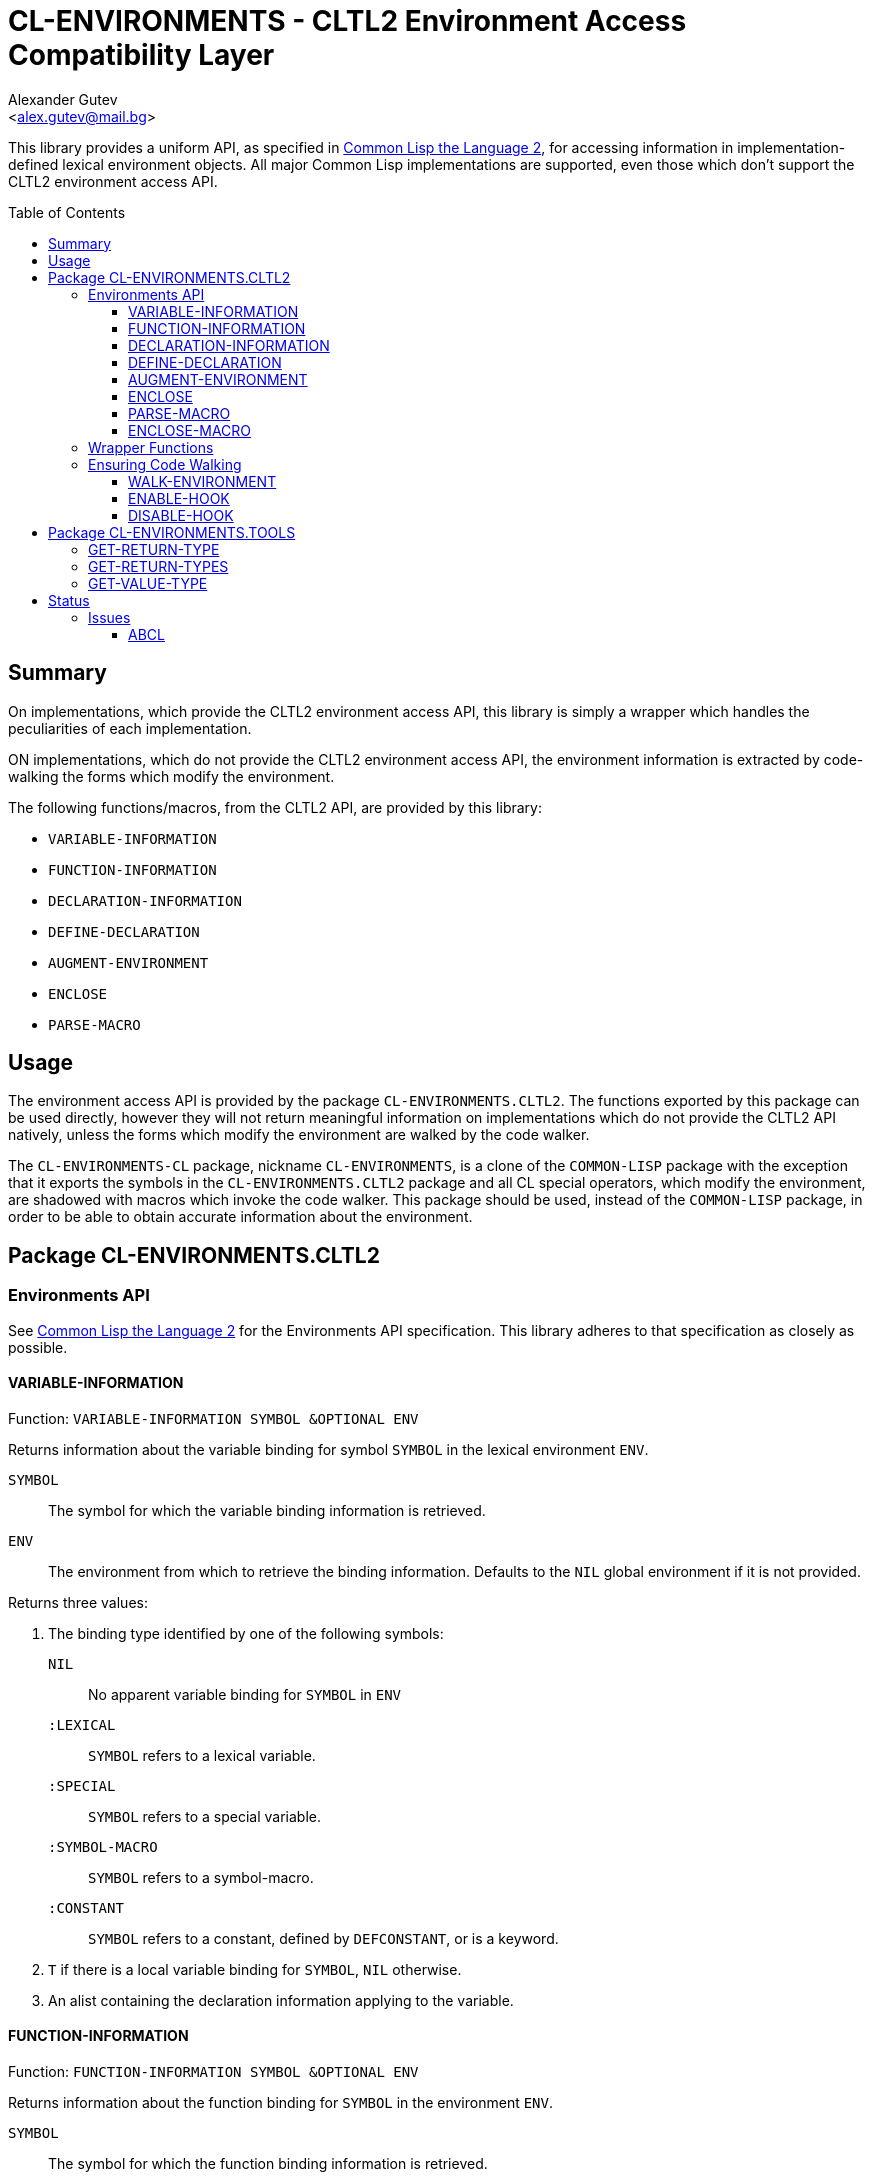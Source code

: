 = CL-ENVIRONMENTS - CLTL2 Environment Access Compatibility Layer =
:AUTHOR: Alexander Gutev
:EMAIL: <alex.gutev@mail.bg>
:toc: preamble
:toclevels: 4
:icons: font
:idprefix:

ifdef::env-github[]
:tip-caption: :bulb:
:note-caption: :information_source:
:caution-caption: :fire:
:important-caption: :exclamation:
:warning-caption: :warning:
endif::[]

This library provides a uniform API, as specified in
https://www.cs.cmu.edu/Groups/AI/html/cltl/clm/node102.html[Common
Lisp the Language 2], for accessing information in
implementation-defined lexical environment objects. All major Common
Lisp implementations are supported, even those which don't support the
CLTL2 environment access API.

== Summary ==

On implementations, which provide the CLTL2 environment access API,
this library is simply a wrapper which handles the peculiarities of
each implementation.

ON implementations, which do not provide the CLTL2 environment access
API, the environment information is extracted by code-walking the
forms which modify the environment.

The following functions/macros, from the CLTL2 API, are provided by
this library:

* `VARIABLE-INFORMATION`
* `FUNCTION-INFORMATION`
* `DECLARATION-INFORMATION`
* `DEFINE-DECLARATION`
* `AUGMENT-ENVIRONMENT`
* `ENCLOSE`
* `PARSE-MACRO`

== Usage ==

The environment access API is provided by the package
`CL-ENVIRONMENTS.CLTL2`. The functions exported by this package can be
used directly, however they will not return meaningful information on
implementations which do not provide the CLTL2 API natively, unless
the forms which modify the environment are walked by the code walker.

The `CL-ENVIRONMENTS-CL` package, nickname `CL-ENVIRONMENTS`, is a
clone of the `COMMON-LISP` package with the exception that it exports
the symbols in the `CL-ENVIRONMENTS.CLTL2` package and all CL special
operators, which modify the environment, are shadowed with macros
which invoke the code walker. This package should be used, instead of
the `COMMON-LISP` package, in order to be able to obtain accurate
information about the environment.

== Package CL-ENVIRONMENTS.CLTL2

=== Environments API ===

See https://www.cs.cmu.edu/Groups/AI/html/cltl/clm/node102.html[Common
Lisp the Language 2] for the Environments API specification. This
library adheres to that specification as closely as possible.

==== VARIABLE-INFORMATION ====

Function: `VARIABLE-INFORMATION SYMBOL &OPTIONAL ENV`

Returns information about the variable binding for symbol `SYMBOL` in
the lexical environment `ENV`.

`SYMBOL`:: The symbol for which the variable binding information is
retrieved.

`ENV`:: The environment from which to retrieve the binding
information. Defaults to the `NIL` global environment if it is not
provided.

Returns three values:

1. The binding type identified by one of the following symbols:
+
--
`NIL`:: No apparent variable binding for `SYMBOL` in `ENV`
`:LEXICAL`:: `SYMBOL` refers to a lexical variable.
`:SPECIAL`:: `SYMBOL` refers to a special variable.
`:SYMBOL-MACRO`:: `SYMBOL` refers to a symbol-macro.
`:CONSTANT`:: `SYMBOL` refers to a constant, defined by `DEFCONSTANT`, or is a keyword.
--


2. `T` if there is a local variable binding for `SYMBOL`, `NIL`
otherwise.

3. An alist containing the declaration information applying to the
variable.

==== FUNCTION-INFORMATION

Function: `FUNCTION-INFORMATION SYMBOL &OPTIONAL ENV`

Returns information about the function binding for `SYMBOL` in the
environment `ENV`.

`SYMBOL`:: The symbol for which the function binding information is
retrieved.

`ENV`:: The environment from which to retrieve the binding
information. Defaults to the global `NIL` environment if it is not
provided.

Returns three values:

1. The binding type identified by one of the following symbols:
+
--
`NIL`:: No apparent function binding for `SYMBOL` in `ENV`.
`:FUNCTION`:: `SYMBOL` refers to a function.
`:MACRO`:: `SYMBOL` refers to a macro.
`:SPECIAL-FORM`:: `SYMBOL` refers to a special operator, which does
not have an associated macro function.
--

2. `T` if there is a local fucntion binding for `SYMBOL`, `NIL`
otherwise.

3.  An alist containing the declaration information applying to the
function.

==== DECLARATION-INFORMATION ====

Function: `DECLARATION-INFORMATION NAME &OPTIONAL ENV`

Returns information about declarations which neither apply to
variables nor functions.

`NAME`:: The declaration name.

`ENV`:: The environment from which to retrieve the declaration
information. Defaults to the global `NIL` environment if it is not
provided.


==== DEFINE-DECLARATION ====

Macro: `DEFINE-DECLARATION NAME (ARG-VAR &OPTIONAL ENV-VAR) &BODY BODY`

Define a handler for a custom (non-standard) declaration.

`NAME`:: The name of the declaration for which to define a handler.
+
--
IMPORTANT: The name should not be the same as a standard CL
declaration, nor an implementation-specific declaration.
--

`ARG-VAR`:: The name of the variable to which, the argument list of
the declaration (the `CDR` of the declaration expression
`(NAME . ARGS)`) is bound.

`ENV-VAR`:: The name of the variable to which the lexical environment,
in which the declaration occurs, is bound.

`BODY`:: The forms comprising the body of the declaration handler
function, in an implicit `PROGN`.

The declaration handler function should return two values:

1. A keyword identifying what the declaration applies to:
+
--
`:VARIABLE`:: The declaration applies to variable bindings.
`:FUNCTION`:: The declaration applies to function bindings.
`:DECLARE`:: The declaration neither applies to variable nor function bindings.
--

2. The declaration information which should be added to the environment.
+
--
If the first value is either `:VARIABLE` or `:FUNCTION`, the second
value should be a list where each element is of the form `(SYMBOL KEY
VALUE)` where `SYMBOL` is the `SYMBOL` naming the binding to which the
declaration applies. The `CONS` `(KEY . VALUE)` will be included in
the alist returned by `VARIABLE-INFORMATION`/`FUNCTION-INFORMATION`
for the symbol `SYMBOL`.

If the first value is `:DECLARE` the second value should be a `CONS` of
the form `(KEY . VALUE)`. `VALUE` will be returned by
`DECLARATION-INFORMATION` for the declaration named `KEY`.
--

==== AUGMENT-ENVIRONMENT ====

Function: `AUGMENT-ENVIRONMENT ENV &KEY :VARIABLE :SYMBOL-MACRO :FUNCTION :MACRO :DECLARE`

Create a new environment by augmenting an existing environment with
new information.

`ENV`:: The existing environment to augment.

`VARIABLE`:: List of symbols which will be bound as variables in the
new environment.

`SYMBOL-MACRO`:: List of symbol-macro definitions, that will be
present in the new environment, each of the form `(NAME EXPANSION)`.

`FUNCTION`:: List of symbols which will be bound as functions in the
new environment.

`MACRO`:: List of macro definitions, that will be present in the new
environment. Each item of this list should be of the form `(NAME
MACRO-FUNCTION)` where `MACRO-FUNCTION` is a function of two
arguments, the entire macro form and the implementation specific
lexical environment in which the macro is expanded.
+
--
TIP: A macro definition form can be converted to a function using the
`ENCLOSE-MACRO` function.
--

`DECLARE`:: List of declaration specifiers, as if by
`DECLARE`. Information about these declarations will be included in
the environment and can be retrieved using `VARIABLE-INFORMATION`,
`FUNCTION-INFORMATION` and `DECLARATION-INFORMATION`.

Returns a new environment object.

IMPORTANT: For this function to work correctly across all
implementations, it must be able to extract information about the
local bindings in the environment `ENV`. This means that on
implementations which do not support the CLTL2 API, all local binding
forms in ENV must have been walked by the code walker.

CAUTION: If this function is not provided natively by the
implementation, the object returned is not a native environment object
and is thus not suitable to be passed to built-in functions which take
such an argument. The `CL-ENVIRONMENTS-CL` package provides shadowed
definitions of all functions in the `COMMON-LISP` package, that accept
an environment parameter, which can be used with either a native
environment or an environment returned by `AUGMENT-ENVIRONMENT`.


==== ENCLOSE ====

Function: `ENCLOSE LAMBDA-EXPRESSION &OPTIONAL ENVIRONMENT`

Evaluate a lambda-expression in an environment and return the
resulting function object.

WARNING: The `LAMBDA-EXPRESSION` may reference local and global macro
and symbol-macro definitions in `ENVIRONMENT`, however the behaviour
is undefined if it references any local variable or function bindings
in the environment.

`LAMBDA-EXPRESSION`:: The lambda-expression.

`ENVIRONMENT`:: The environment.

Returns a function object.

IMPORTANT: This function has the same limitations as
`AUGMENT-ENVIRONMENT` in that on implementations which do not support
the CLTL2 API, the local bindings in the environment must have been
walked, with the code-walker, in order for them to be known to this
function.

==== PARSE-MACRO ====

Function: `PARSE-MACRO NAME LAMBDA-LIST BODY &OPTIONAL ENVIRONMENT`

Parse a macro definition form (as found in `MACROLET` or `DEFMACRO`)
into a lambda-expression of two arguments, suitable for use as a macro
function.

The resulting lambda-expression can be converted into a function
object, suitable to be passed as a macro-function in the `:MACRO`
argument of `AUGMENT-ENVIRONMENT`, with the `ENCLOSE` function.

TIP: The `ENCLOSE-MACRO` function combines `PARSE-MACRO` and `ENCLOSE`
into a single step.

`NAME`:: The symbol naming the macro.

`LAMBDA-LIST`:: The macro lambda-list.

`BODY`:: The forms comprising the macro's body.

`ENVIRONMENT`:: The environment in which the definition is found.

NOTE: Most implementations of this function, if not all, including the
implementation provided by this library for compilers which don't
support CLTL2, don't expand macros in the macro body. Thus don't rely
on this function to return a fully macro-expanded form.

Returns a lambda-expression of two arguments: the entire macro form
and the environment in which it is expanded.

==== ENCLOSE-MACRO ====

Function: `PARSE-MACRO NAME LAMBDA-LIST BODY &OPTIONAL ENVIRONMENT`

Parse a macro definition form (as found in `MACROLET` or `DEFMACRO`)
into a macro function.

This function is equivalent to the following:

--------------------------------------------------
(enclose (parse-macro name lambda-list body environment) environment)
--------------------------------------------------

`NAME`:: The symbol naming the macro.

`LAMBDA-LIST`:: The macro lambda-list.

`BODY`:: The forms comprising the macro's body.

`ENVIRONMENT`:: The environment in which the macro definition is
found. This is necessary in order for macros and symbol-macros used in
`BODY` to be expanded correctly.

NOTE: See `AUGMENT-ENVIRONMENT` and `ENCLOSE` for limitations of this
function.

Returns a function object of two arguments, suitable as a
macro-function to be passed in the `:MACRO` argument of
`AUGMENT-ENVIRONMENT`.

=== Wrapper Functions ===

The `CL-ENVIRONMENTS.CLTL2` package also provides wrapper functions,
over standard common lisp functions which take an environment
parameter, that work with both native environments and _augmented
environments_ returned by `AUGMENT-ENVIRONMENT`.

The following wrapper functions are provided, which are equivalent to
the functions in the `COMMON-LISP` package with the same names but
without the leading `AUGMENTED-`:

* `AUGMENTED-MACROEXPAND-1`
* `AUGMENTED-MACROEXPAND`
* `AUGMENTED-MACRO-FUNCTION`
* `AUGMENTED-GET-SETF-EXPANSION`

The `CL-ENVIRONMENTS-CL` package shadows the following `COMMON-LISP`
functions with definitions which can accept either a native
environment object or an environment returned by
`AUGMENT-ENVIRONMENT`:

* `MACROEXPAND-1`
* `MACROEXPAND`
* `MACRO-FUNCTION`
* `COMPILER-MACRO-FUNCTION`
* `CONSTANTP`
* `GET-SETF-EXPANSION`
* `TYPEP`
* `SUBTYPEP`

=== Ensuring Code Walking ===

The `CL-ENVIRONMENTS-CL` package already shadows all standard common
lisp special forms, which introduce an environment, with macros that
invoke the code-walker, in order for the environment information to be
extracted on implementations which do not support the CLTL2 API.

However, this may not be enough if you have a top-level third-party
macro which does not expand into one of the shadowing macros from the
`CL-ENVIRONMENTS-CL` package, or if you use an implementation-specific
special form which the code-walker does not know how to walk. The
`WALK-ENVIRONMENT` macro exported by both the `CL-ENVIRONMENTS.CLTL2`
and `CL-ENVIRONMENTS-CL` package allows you to explicitly tell the
code-walker to walk a particular form.

.Example
--------------------------------------------------
;; WALK-ENVIRONMENT ensures that the third party DEFINE-CUSTOM-THING
;; macro is walked.

(walk-environment
  (define-custom-thing ...))
--------------------------------------------------

Compiler-macro expansions and top-level macro forms which are not
contained in a `WALK-ENVIRONMENT` or in a shadowing macro of a special
form are not walked. For the environment information to be extracted
in these cases there is the option of binding the code-walker to
`++*MACROEXPAND-HOOK*++` so that it is called on each macro expansion. The
`ENABLE-HOOK` function binds the code-walker to `++*MACROEXPAND-HOOK*++`
and the `DISABLE-HOOK` function restores it's previous value.

==== WALK-ENVIRONMENT ====

Macro: `WALK-ENVIRONMENT &BODY FORMS`

Ensure that forms are walked by the code-walker.

`FORMS`:: The forms to be walked by the code-walker. These are
evaluated in an implicit `PROGN`.

NOTE: On implementations which provide the CLTL2 API natively, this
simply expands into a `PROGN`.

==== ENABLE-HOOK ====

Function: `ENABLE-HOOK &OPTIONAL PREVIOUS-HOOK`

Bind the code-walker to the `++*MACROEXPAND-HOOK*++`.

`PREVIOUS-HOOK`:: The function to restore `++*MACROEXPAND-HOOK*++` to when
calling `DISABLE-HOOK`. If not provided defaults to the current value
of `++*MACROEXPAND-HOOK*++`.

TIP: This function should be used if there are top-level macro forms which
need to be walked, or you need the expansion of compiler-macros to be
walked, in order for the environment information to be extracted from
them.

NOTE: On implementations which provide the CLTL2 API natively this function
is a no-op.

==== DISABLE-HOOK ====

Function: `DISABLE-HOOK &OPTIONAL PREVIOUS-HOOK`

Restore `++*MACROEXPAND-HOOK*++` to its previous value prior to calling
`ENABLE-HOOK`.

`PREVIOUS-HOOK`:: If provided restore `++*MACROEXPAND-HOOK*++` to this
value instead.

NOTE: On implementations which provide the CLTL2 API natively this
function is a no-op.


== Package CL-ENVIRONMENTS.TOOLS ==

The package `CL-ENVIRONMENTS.TOOLS` provides a number of functions for
obtaining information about forms occurring in a particular
environment. These functions make use of the information return by the
`*-INFORMATION` functions.

=== GET-RETURN-TYPE ===

Function `GET-RETURN-TYPE FORM ENV`

Determine the value type of the form `FORM` in the environment `ENV`.

The return value type can be determined if `FORM` is:

* A symbol naming a variable for which there is a `TYPE` declaration.
* A list where the `CAR` is a function for which there is an `FTYPE`
  declaration.
* A `THE` form.
* A macro/symbol-macro which expands to one of the above.

Additionally value the types of the following special forms can also
be determined:

* `PROGN`

=== GET-RETURN-TYPES ===

Function `GET-RETURN-TYPES FORMS ENV`

Determines the value type of each form in `FORMS`, in the environment
`ENV`.

Returns a list where each element is the value type of the
corresponding form in `FORMS`.

=== GET-VALUE-TYPE ===

Function `GET-VALUE-TYPE FORM ENV &OPTIONAL (N 0)`

Returns the value type of the ``N``'th value value of `FORM` in the
environment `ENV`.


== Status ==

Supports: Clisp, CCL, ECL, ABCL, CMUCL, SBCL, Allegro CL and LispWorks.
Tested on: Clisp, CCL, ECL, ABCL, CMUCL and SBCL.

=== Issues ===

==== ABCL ====

* Some individual forms (such as `DEFUN`) cannot be compiled using C-c
  C-c in slime while `*MACROEXPAND-HOOK*` is set to the code walker,
  the entire file can still be compiled using C-c C-k.

* ABCL passes `NIL` as the environment parameter to compiler macro
  functions thus there is no way to obtain any information about the
  lexical environment in which the form appears. The environment
  information functions: `VARIABLE-INFORMATION`, `FUNCTION-INFORMATION`
  and `DECLARATION-INFORMATION` can only return information about global
  bindings/declarations when called from inside a compiler macro.

